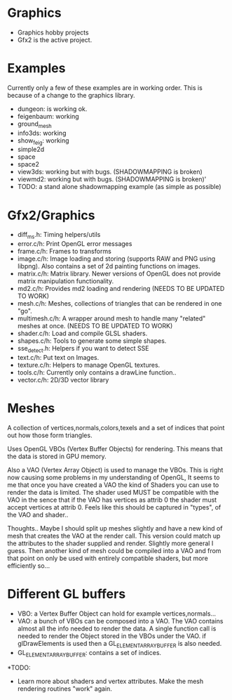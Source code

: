 * Graphics
  + Graphics hobby projects
  + Gfx2 is the active project. 

* Examples 
  Currently only a few of these examples are in working order. This is 
  because of a change to the graphics library. 

  + dungeon: is working ok. 
  + feigenbaum: working
  + ground_mesh
  + info3ds: working
  + show_feig: working 
  + simple2d
  + space
  + space2 
  + view3ds: working but with bugs. (SHADOWMAPPING is broken)
  + viewmd2: working but with bugs. (SHADOWMAPPING is broken)'
  + TODO: a stand alone shadowmapping example (as simple as possible) 
 
* Gfx2/Graphics
  + diff_ms.h: Timing helpers/utils
  + error.c/h: Print OpenGL error messages
  + frame.c/h: Frames to transforms
  + image.c/h: Image loading and storing (supports RAW and PNG using libpng). 
    Also contains a set of 2d painting functions on images. 
  + matrix.c/h: Matrix library. Newer versions of OpenGL does not provide 
    matrix manipulation functionality. 
  + md2.c/h: Provides md2 loading and rendering (NEEDS TO BE UPDATED TO WORK) 
  + mesh.c/h: Meshes, collections of triangles that can be rendered in one "go".
  + multimesh.c/h: A wrapper around mesh to handle many "related" meshes at once. (NEEDS TO BE UPDATED TO WORK)
  + shader.c/h: Load and compile GLSL shaders.
  + shapes.c/h: Tools to generate some simple shapes.
  + sse_detect.h: Helpers if you want to detect SSE 
  + text.c/h: Put text on Images. 
  + texture.c/h: Helpers to manage OpenGL textures. 
  + tools.c/h: Currently only contains a drawLine function.. 
  + vector.c/h: 2D/3D vector library

* Meshes 
  
  A collection of vertices,normals,colors,texels and a set of indices 
  that point out how those form triangles. 
  
  Uses OpenGL VBOs (Vertex Buffer Objects) for rendering. This means that 
  the data is stored in GPU memory. 
  
  Also a VAO (Vertex Array Object) is used to manage the VBOs. This is right
  now causing some problems in my understanding of OpenGL, It seems to me that 
  once you have created a VAO the kind of Shaders you can use to render the data  
  is limited. The shader used MUST be compatible with the VAO in the sence that 
  if the VAO has vertices as attrib 0 the shader must accept vertices at attrib 0. 
  Feels like this should be captured in "types", of the VAO and shader.. 

  Thoughts.. Maybe I should split up meshes slightly and have a new kind 
  of mesh that creates the VAO at the render call. This version could match 
  up the attributes to the shader supplied and render. Slightly more general 
  I guess. Then another kind of mesh could be compiled into a VAO and 
  from that point on only be used with entirely compatible shaders, but more
  efficiently so... 


* Different GL buffers 
 
  + VBO: a Vertex Buffer Object can hold for example vertices,normals...
  + VAO: a bunch of VBOs can be composed into a VAO. The VAO contains almost
     all the info needed to render the data. A single function call is needed 
     to render the Object stored in the VBOs under the VAO. 
     if glDrawElements is used then a GL_ELEMENT_ARRAY_BUFFER is also needed. 
  + GL_ELEMENT_ARRAY_BUFFER: contains a set of indices. 
  

*TODO: 
  + Learn more about shaders and vertex attributes. Make the mesh rendering 
    routines "work" again. 
